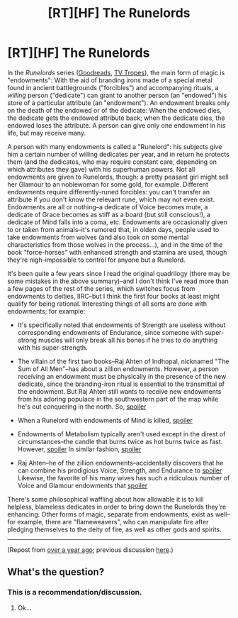 #+TITLE: [RT][HF] The Runelords

* [RT][HF] The Runelords
:PROPERTIES:
:Author: ToaKraka
:Score: 11
:DateUnix: 1447688437.0
:DateShort: 2015-Nov-16
:FlairText: HF
:END:
In the /Runelords/ series ([[https://www.goodreads.com/series/41322][Goodreads]], [[http://tvtropes.org/pmwiki/pmwiki.php/Literature/TheRunelords][TV Tropes]]), the main form of magic is "endowments": With the aid of branding irons made of a special metal found in ancient battlegrounds ("forcibles") and accompanying rituals, a /willing/ person ("dedicate") can grant to another person (an "endowed") his store of a particular attribute (an "endowment"). An endowment breaks only on the death of the endowed or of the dedicate: When the endowed dies, the dedicate gets the endowed attribute back; when the dedicate dies, the endowed loses the attribute. A person can give only one endowment in his life, but may receive many.

A person with many endowments is called a "Runelord": his subjects give him a certain number of willing dedicates per year, and in return he protects them (and the dedicates, who may require constant care, depending on which attributes they gave) with his superhuman powers. Not all endowments are given to Runelords, though: a pretty peasant girl might sell her Glamour to an noblewoman for some gold, for example. Different endowments require differently-runed forcibles: you can't transfer an attribute if you don't know the relevant rune, which may not even exist. Endowments are all or nothing--a dedicate of Voice becomes mute, a dedicate of Grace becomes as stiff as a board (but still conscious!), a dedicate of Mind falls into a coma, etc. Endowments are occasionally given to or taken from animals--it's rumored that, in olden days, people used to take endowments from wolves (and also took on some mental characteristics from those wolves in the process...), and in the time of the book "force-horses" with enhanced strength and stamina are used, though they're nigh-impossible to control for anyone but a Runelord.

It's been quite a few years since I read the original quadrilogy (there may be some mistakes in the above summary)--and I don't think I've read more than a few pages of the rest of the series, which switches focus from endowments to deities, IIRC--but I think the first four books at least might qualify for being rational. Interesting things of all sorts are done with endowments; for example:

- It's specifically noted that endowments of Strength are useless without corresponding endowments of Endurance, since someone with super-strong muscles will only break all his bones if he tries to do anything with his super-strength.

- The villain of the first two books--Raj Ahten of Indhopal, nicknamed "The Sum of All Men"--has about a zillion endowments. However, a person receiving an endowment must be physically in the presence of the new dedicate, since the branding-iron ritual is essential to the transmittal of the endowment. But Raj Ahten still wants to receive new endowments from his adoring populace in the southwestern part of the map while he's out conquering in the north. So, [[#s][spoiler]]

- When a Runelord with endowments of Mind is killed, [[#s][spoiler]]

- Endowments of Metabolism typically aren't used except in the direst of circumstances--the candle that burns twice as hot burns twice as fast. However, [[#s][spoiler]] In similar fashion, [[#s][spoiler]]

- Raj Ahten--he of the zillion endowments--accidentally discovers that he can combine his prodigious Voice, Strength, and Endurance to [[#s][spoiler]] Likewise, the favorite of his many wives has such a ridiculous number of Voice and Glamour endowments that [[#s][spoiler]]

There's some philosophical waffling about how allowable it is to kill helpless, blameless dedicates in order to bring down the Runelords they're enhancing. Other forms of magic, separate from endowments, exist as well--for example, there are "flameweavers", who can manipulate fire after pledging themselves to the deity of fire, as well as other gods and spirits.

--------------

(Repost from [[http://www.timeanddate.com/date/durationresult.html?m1=10&d1=26&y1=2014&m2=11&d2=16&y2=2015][over a year ago]]; previous discussion [[http://np.reddit.com/r/rational/comments/2ket47/rthfrunelords/][here]].)


** What's the question?
:PROPERTIES:
:Author: krakonfour
:Score: 1
:DateUnix: 1447690863.0
:DateShort: 2015-Nov-16
:END:

*** This is a recommendation/discussion.
:PROPERTIES:
:Author: Transfuturist
:Score: 2
:DateUnix: 1447706241.0
:DateShort: 2015-Nov-17
:END:

**** Ok...
:PROPERTIES:
:Author: krakonfour
:Score: 1
:DateUnix: 1447708436.0
:DateShort: 2015-Nov-17
:END:
